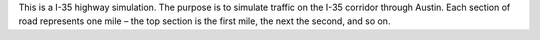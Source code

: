 This is a I-35 highway simulation. The purpose is to simulate traffic on the
I-35 corridor through Austin. Each section of road represents one mile –
the top section is the first mile, the next the second, and so on.
